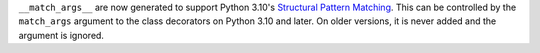 ``__match_args__`` are now generated to support Python 3.10's
`Structural Pattern Matching <https://docs.python.org/3.10/whatsnew/3.10.html#pep-634-structural-pattern-matching>`_.
This can be controlled by the ``match_args`` argument to the class decorators on Python 3.10 and later.
On older versions, it is never added and the argument is ignored.
